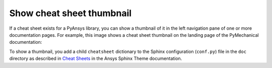 .. _show_cheat_sheet_thumbnail:

Show cheat sheet thumbnail
==========================

If a cheat sheet exists for a PyAnsys library, you can show a thumbnail of it in the
left navigation pane of one or more documentation pages. For example, this image
shows a cheat sheet thumbnail on the landing page of the PyMechanical documentation:

.. image:: ../_static/cheat-sheet-nav-pane.png
   :alt: Cheat sheet thumbnail in PyMechanical documentation

To show a thumbnail, you add a child ``cheatsheet`` dictionary to the Sphinx
configuration (``conf.py``) file in the ``doc`` directory as described in
`Cheat Sheets <https://sphinxdocs.ansys.com/version/stable/user_guide/options.html#cheat-sheets>`_
in the Ansys Sphinx Theme documentation.
